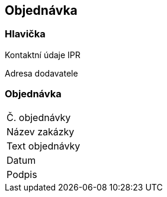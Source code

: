 == Objednávka

=== Hlavička
Kontaktní údaje IPR

Adresa dodavatele

=== Objednávka
|===
| Č. objednávky | 
| Název zakázky | 
|Text objednávky |
| Datum | 
| Podpis |  
|===
